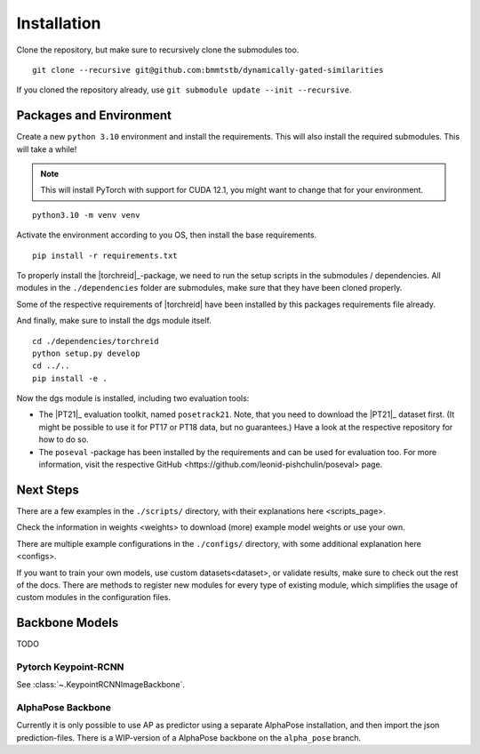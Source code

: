 Installation
============

Clone the repository, but make sure to recursively clone the submodules too.

::

	git clone --recursive git@github.com:bmmtstb/dynamically-gated-similarities

If you cloned the repository already, use ``git submodule update --init --recursive``.

Packages and Environment
------------------------

Create a new ``python 3.10`` environment and install the requirements.
This will also install the required submodules. This will take a while!

.. note::
	This will install PyTorch with support for CUDA 12.1, you might want to change that for your environment.

::

	python3.10 -m venv venv

Activate the environment according to you OS, then install the base requirements.

::

	pip install -r requirements.txt


To properly install the |torchreid|_-package, we need to run the setup scripts in the submodules / dependencies.
All modules in the ``./dependencies`` folder are submodules, make sure that they have been cloned properly.

Some of the respective requirements of |torchreid| have been installed by this packages requirements file already.

And finally, make sure to install the dgs module itself.

::

	cd ./dependencies/torchreid
	python setup.py develop
	cd ../..
	pip install -e .

Now the dgs module is installed, including two evaluation tools:

- The |PT21|_ evaluation toolkit, named ``posetrack21``.
  Note, that you need to download the |PT21|_ dataset first.
  (It might be possible to use it for PT17 or PT18 data, but no guarantees.)
  Have a look at the respective repository for how to do so.
- The ``poseval`` -package has been installed by the requirements and can be used for evaluation too.
  For more information, visit the respective _`GitHub <https://github.com/leonid-pishchulin/poseval>` page.

Next Steps
----------

There are a few examples in the ``./scripts/`` directory, with their explanations _`here <scripts_page>`.

Check the information in _`weights <weights>` to download (more) example model weights or use your own.

There are multiple example configurations in the ``./configs/`` directory,
with some additional explanation _`here <configs>`.

If you want to train your own models, use _`custom datasets<dataset>`, or validate results,
make sure to check out the rest of the docs.
There are methods to register new modules for every type of existing module,
which simplifies the usage of custom modules in the configuration files.

Backbone Models
---------------

TODO

Pytorch Keypoint-RCNN
~~~~~~~~~~~~~~~~~~~~~

See :class:`~.KeypointRCNNImageBackbone`.

AlphaPose Backbone
~~~~~~~~~~~~~~~~~~

Currently it is only possible to use AP as predictor using a separate AlphaPose installation,
and then import the json prediction-files.
There is a WIP-version of a AlphaPose backbone on the ``alpha_pose`` branch.
